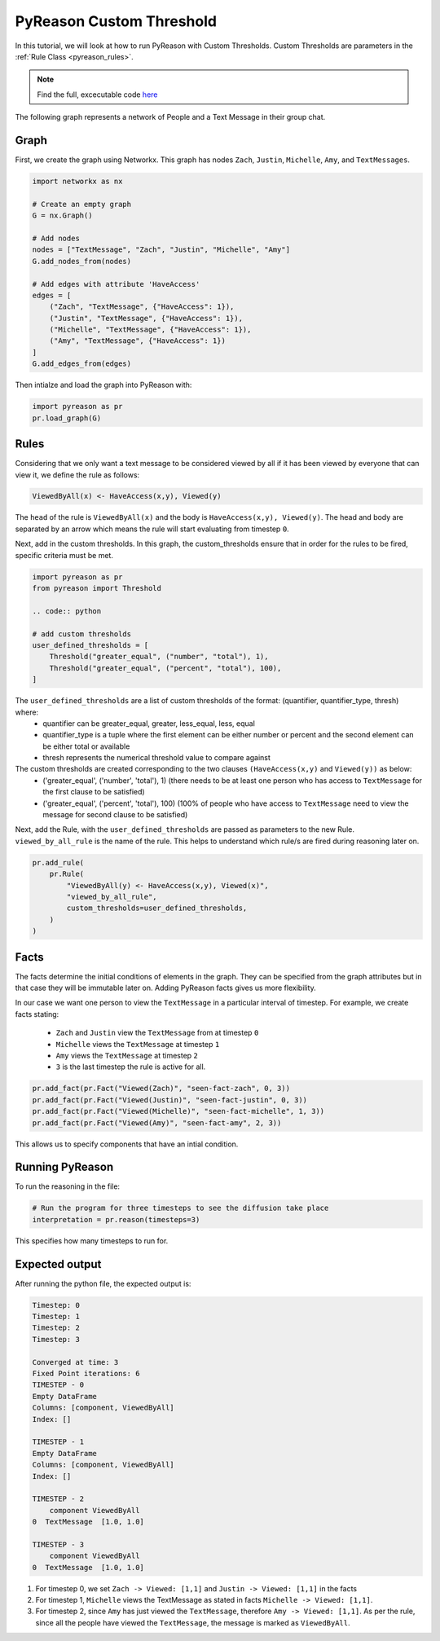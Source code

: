 .. _custom_thresholds_tutorial:
PyReason Custom Threshold
=================================

In this tutorial, we will look at how to run PyReason with Custom Thresholds. 
Custom Thresholds are parameters in the :ref:`Rule Class <pyreason_rules>`. 

.. note::
    Find the full, excecutable code `here <https://github.com/lab-v2/pyreason/blob/main/examples/custom_threshold_ex.py>`_

The following graph represents a network of People and a Text Message in their group chat.

.. image:: ../../../media/group_chat_graph.png
   :align: center


Graph
------------

First, we create the graph using Networkx. This graph has nodes ``Zach``, ``Justin``, ``Michelle``, ``Amy``, and ``TextMessages``.

.. code:: python

   
    import networkx as nx

    # Create an empty graph
    G = nx.Graph()

    # Add nodes
    nodes = ["TextMessage", "Zach", "Justin", "Michelle", "Amy"]
    G.add_nodes_from(nodes)

    # Add edges with attribute 'HaveAccess'
    edges = [
        ("Zach", "TextMessage", {"HaveAccess": 1}),
        ("Justin", "TextMessage", {"HaveAccess": 1}),
        ("Michelle", "TextMessage", {"HaveAccess": 1}),
        ("Amy", "TextMessage", {"HaveAccess": 1})
    ]
    G.add_edges_from(edges)

Then intialze and load the graph into PyReason with:

.. code:: python

    import pyreason as pr
    pr.load_graph(G)


Rules 
-----

Considering that we only want a text message to be considered viewed by all if it has been viewed by everyone that can view it, we define the rule as follows:

.. code-block:: text 

    ViewedByAll(x) <- HaveAccess(x,y), Viewed(y)

The ``head`` of the rule is ``ViewedByAll(x)`` and the body is ``HaveAccess(x,y), Viewed(y)``. The head and body are separated by an arrow which means the rule will start evaluating from
timestep ``0``.

Next, add in the custom thresholds. In this graph, the custom_thresholds ensure that in order for the rules to be fired, specific criteria must be met. 


.. code:: python

    import pyreason as pr
    from pyreason import Threshold

    .. code:: python

    # add custom thresholds
    user_defined_thresholds = [
        Threshold("greater_equal", ("number", "total"), 1),
        Threshold("greater_equal", ("percent", "total"), 100),
    ]


The ``user_defined_thresholds`` are a list of custom thresholds of the format: (quantifier, quantifier_type, thresh) where:
    - quantifier can be greater_equal, greater, less_equal, less, equal
    - quantifier_type is a tuple where the first element can be either number or percent and the second element can be either total or available
    - thresh represents the numerical threshold value to compare against

The custom thresholds are created corresponding to the two clauses ``(HaveAccess(x,y)`` and ``Viewed(y))`` as below:
    - ('greater_equal', ('number', 'total'), 1) (there needs to be at least one person who has access to ``TextMessage`` for the first clause to be satisfied)
    - ('greater_equal', ('percent', 'total'), 100) (100% of people who have access to ``TextMessage`` need to view the message for second clause to be satisfied)



Next, add the Rule, with the ``user_defined_thresholds`` are passed as parameters to the new Rule.  ``viewed_by_all_rule`` is the name of the rule. This helps to understand which rule/s are fired during reasoning later on.


.. code:: python

    pr.add_rule(
        pr.Rule(
            "ViewedByAll(y) <- HaveAccess(x,y), Viewed(x)",
            "viewed_by_all_rule",
            custom_thresholds=user_defined_thresholds,
        )
    )


Facts 
-----

The facts determine the initial conditions of elements in the graph. They can be specified from the graph attributes but in that
case they will be immutable later on. Adding PyReason facts gives us more flexibility.

In our case we want one person to view the ``TextMessage`` in a particular interval of timestep.
For example, we create facts stating:
    
    - ``Zach`` and ``Justin`` view the ``TextMessage`` from at timestep ``0``
    - ``Michelle`` views the ``TextMessage`` at timestep ``1``
    - ``Amy`` views the ``TextMessage`` at timestep ``2``
    - ``3`` is the last timestep the rule is active for all.


.. code:: python

    pr.add_fact(pr.Fact("Viewed(Zach)", "seen-fact-zach", 0, 3))
    pr.add_fact(pr.Fact("Viewed(Justin)", "seen-fact-justin", 0, 3))
    pr.add_fact(pr.Fact("Viewed(Michelle)", "seen-fact-michelle", 1, 3))
    pr.add_fact(pr.Fact("Viewed(Amy)", "seen-fact-amy", 2, 3))

This allows us to specify components that have an intial condition.

Running PyReason 
----------------

To run the reasoning in the file: 

.. code:: python

    # Run the program for three timesteps to see the diffusion take place
    interpretation = pr.reason(timesteps=3)

This specifies how many timesteps to run for. 

Expected output
---------------
After running the python file, the expected output is:

.. code:: text

    Timestep: 0
    Timestep: 1
    Timestep: 2
    Timestep: 3

    Converged at time: 3
    Fixed Point iterations: 6
    TIMESTEP - 0
    Empty DataFrame
    Columns: [component, ViewedByAll]
    Index: []

    TIMESTEP - 1
    Empty DataFrame
    Columns: [component, ViewedByAll]
    Index: []

    TIMESTEP - 2
        component ViewedByAll
    0  TextMessage  [1.0, 1.0]

    TIMESTEP - 3
        component ViewedByAll
    0  TextMessage  [1.0, 1.0]


1. For timestep 0, we set ``Zach -> Viewed: [1,1]`` and ``Justin -> Viewed: [1,1]`` in the facts
2. For timestep 1, ``Michelle`` views the TextMessage as stated in facts ``Michelle -> Viewed: [1,1]``.
3. For timestep 2, since ``Amy`` has just viewed the ``TextMessage``, therefore ``Amy -> Viewed: [1,1]``. As per the rule,
   since all the people have viewed the ``TextMessage``, the message is marked as ``ViewedByAll``.
